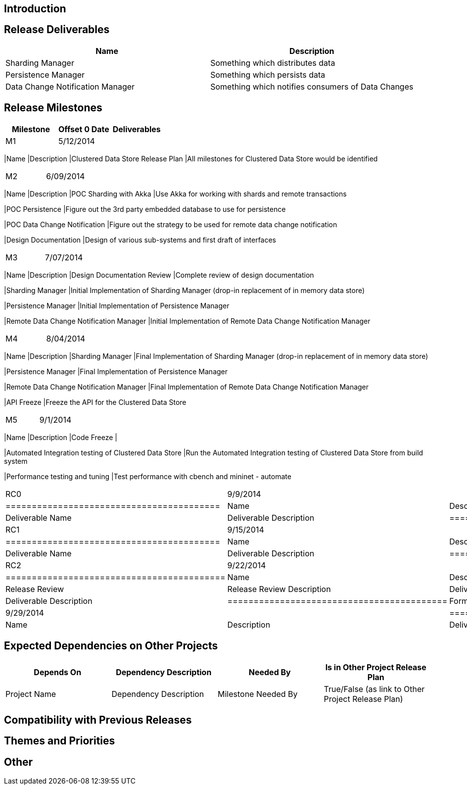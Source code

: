 [[introduction]]
== Introduction

[[release-deliverables]]
== Release Deliverables

[cols=",",options="header",]
|=======================================================================
|Name |Description
|Sharding Manager |Something which distributes data

|Persistence Manager |Something which persists data

|Data Change Notification Manager |Something which notifies consumers of
Data Changes
|=======================================================================

[[release-milestones]]
== Release Milestones

[cols=",,",options="header",]
|=======================================================================
|Milestone |Offset 0 Date |Deliverables
|M1 |5/12/2014 a|
[cols=",",options="header",]
|=======================================================================
|Name |Description
|Clustered Data Store Release Plan |All milestones for Clustered Data
Store would be identified
|=======================================================================

|M2 |6/09/2014 a|
[cols=",",options="header",]
|=======================================================================
|Name |Description
|POC Sharding with Akka |Use Akka for working with shards and remote
transactions

|POC Persistence |Figure out the 3rd party embedded database to use for
persistence

|POC Data Change Notification |Figure out the strategy to be used for
remote data change notification

|Design Documentation |Design of various sub-systems and first draft of
interfaces
|=======================================================================

|M3 |7/07/2014 a|
[cols=",",options="header",]
|=======================================================================
|Name |Description
|Design Documentation Review |Complete review of design documentation

|Sharding Manager |Initial Implementation of Sharding Manager (drop-in
replacement of in memory data store)

|Persistence Manager |Initial Implementation of Persistence Manager

|Remote Data Change Notification Manager |Initial Implementation of
Remote Data Change Notification Manager
|=======================================================================

|M4 |8/04/2014 a|
[cols=",",options="header",]
|=======================================================================
|Name |Description
|Sharding Manager |Final Implementation of Sharding Manager (drop-in
replacement of in memory data store)

|Persistence Manager |Final Implementation of Persistence Manager

|Remote Data Change Notification Manager |Final Implementation of Remote
Data Change Notification Manager

|API Freeze |Freeze the API for the Clustered Data Store
|=======================================================================

|M5 |9/1/2014 a|
[cols=",",options="header",]
|=======================================================================
|Name |Description
|Code Freeze |

|Automated Integration testing of Clustered Data Store |Run the
Automated Integration testing of Clustered Data Store from build system

|Performance testing and tuning |Test performance with cbench and
mininet - automate
|=======================================================================

|RC0 |9/9/2014 a|
[cols=",",options="header",]
|=========================================
|Name |Description
|Deliverable Name |Deliverable Description
|=========================================

|RC1 |9/15/2014 a|
[cols=",",options="header",]
|=========================================
|Name |Description
|Deliverable Name |Deliverable Description
|=========================================

|RC2 |9/22/2014 a|
[cols=",",options="header",]
|==========================================
|Name |Description
|Release Review |Release Review Description
|Deliverable Name |Deliverable Description
|==========================================

|Formal Release |9/29/2014 a|
[cols=",",options="header",]
|=========================================
|Name |Description
|Deliverable Name |Deliverable Description
|=========================================

|=======================================================================

[[expected-dependencies-on-other-projects]]
== Expected Dependencies on Other Projects

[cols=",,,",options="header",]
|=======================================================================
|Depends On |Dependency Description |Needed By |Is in Other Project
Release Plan
|Project Name |Dependency Description |Milestone Needed By |True/False
(as link to Other Project Release Plan)
|=======================================================================

[[compatibility-with-previous-releases]]
== Compatibility with Previous Releases

[[themes-and-priorities]]
== Themes and Priorities

[[other]]
== Other
